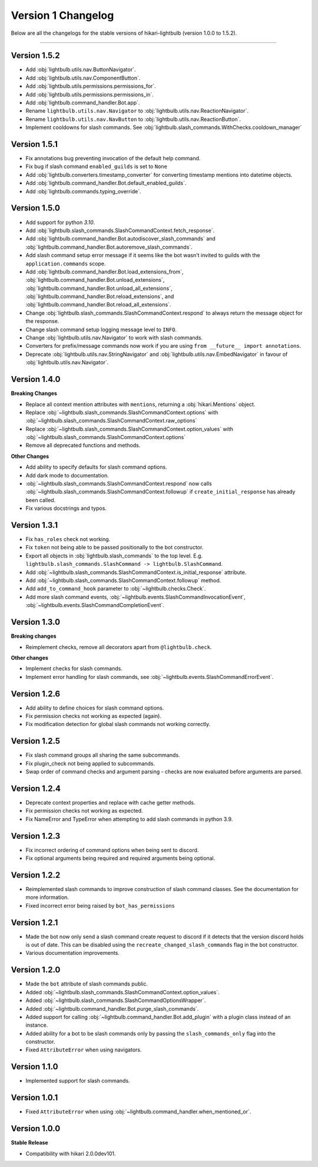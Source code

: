 ===================
Version 1 Changelog
===================

Below are all the changelogs for the stable versions of hikari-lightbulb (version 1.0.0 to 1.5.2).

----

Version 1.5.2
=============

- Add :obj:`lightbulb.utils.nav.ButtonNavigator`.

- Add :obj:`lightbulb.utils.nav.ComponentButton`.

- Add :obj:`lightbulb.utils.permissions.permissions_for`.

- Add :obj:`lightbulb.utils.permissions.permissions_in`.

- Add :obj:`lightbulb.command_handler.Bot.app`.

- Rename ``lightbulb.utils.nav.Navigator`` to :obj:`lightbulb.utils.nav.ReactionNavigator`.

- Rename ``lightbulb.utils.nav.NavButton`` to :obj:`lightbulb.utils.nav.ReactionButton`.

- Implement cooldowns for slash commands. See :obj:`lightbulb.slash_commands.WithChecks.cooldown_manager`

Version 1.5.1
=============

- Fix annotations bug preventing invocation of the default help command.

- Fix bug if slash command ``enabled_guilds`` is set to ``None``

- Add :obj:`lightbulb.converters.timestamp_converter` for converting timestamp mentions into datetime objects.

- Add :obj:`lightbulb.command_handler.Bot.default_enabled_guilds`.

- Add :obj:`lightbulb.commands.typing_override`.

Version 1.5.0
=============

- Add support for python `3.10`.

- Add :obj:`lightbulb.slash_commands.SlashCommandContext.fetch_response`.

- Add :obj:`lightbulb.command_handler.Bot.autodiscover_slash_commands` and :obj:`lightbulb.command_handler.Bot.autoremove_slash_commands`.

- Add slash command setup error message if it seems like the bot wasn't invited to guilds with the ``application.commands`` scope.

- Add :obj:`lightbulb.command_handler.Bot.load_extensions_from`, :obj:`lightbulb.command_handler.Bot.unload_extensions`, :obj:`lightbulb.command_handler.Bot.unload_all_extensions`, :obj:`lightbulb.command_handler.Bot.reload_extensions`, and :obj:`lightbulb.command_handler.Bot.reload_all_extensions`.

- Change :obj:`lightbulb.slash_commands.SlashCommandContext.respond` to always return the message object for the response.

- Change slash command setup logging message level to ``INFO``.

- Change :obj:`lightbulb.utils.nav.Navigator` to work with slash commands.

- Converters for prefix/message commands now work if you are using ``from __future__ import annotations``.

- Deprecate :obj:`lightbulb.utils.nav.StringNavigator` and :obj:`lightbulb.utils.nav.EmbedNavigator` in favour of :obj:`lightbulb.utils.nav.Navigator`.

Version 1.4.0
=============

**Breaking Changes**

- Replace all context mention attributes with ``mentions``, returning a :obj:`hikari.Mentions` object.

- Replace :obj:`~lightbulb.slash_commands.SlashCommandContext.options` with :obj:`~lightbulb.slash_commands.SlashCommandContext.raw_options`

- Replace :obj:`~lightbulb.slash_commands.SlashCommandContext.option_values` with :obj:`~lightbulb.slash_commands.SlashCommandContext.options`

- Remove all deprecated functions and methods.

**Other Changes**

- Add ability to specify defaults for slash command options.

- Add dark mode to documentation.

- :obj:`~lightbulb.slash_commands.SlashCommandContext.respond` now calls :obj:`~lightbulb.slash_commands.SlashCommandContext.followup` if ``create_initial_response`` has already been called.

- Fix various docstrings and typos.

Version 1.3.1
=============

- Fix ``has_roles`` check not working.

- Fix ``token`` not being able to be passed positionally to the bot constructor.

- Export all objects in :obj:`lightbulb.slash_commands` to the top level. E.g. ``lightbulb.slash_commands.SlashCommand -> lightbulb.SlashCommand``.

- Add :obj:`~lightbulb.slash_commands.SlashCommandContext.is_initial_response` attribute.

- Add :obj:`~lightbulb.slash_commands.SlashCommandContext.followup` method.

- Add ``add_to_command_hook`` parameter to :obj:`~lightbulb.checks.Check`.

- Add more slash command events, :obj:`~lightbulb.events.SlashCommandInvocationEvent`, :obj:`~lightbulb.events.SlashCommandCompletionEvent`.


Version 1.3.0
=============

**Breaking changes**

- Reimplement checks, remove all decorators apart from ``@lightbulb.check``.

**Other changes**

- Implement checks for slash commands.

- Implement error handling for slash commands, see :obj:`~lightbulb.events.SlashCommandErrorEvent`.

Version 1.2.6
=============

- Add ability to define choices for slash command options.

- Fix permission checks not working as expected (again).

- Fix modification detection for global slash commands not working correctly.

Version 1.2.5
=============

- Fix slash command groups all sharing the same subcommands.

- Fix plugin_check not being applied to subcommands.

- Swap order of command checks and argument parsing - checks are now evaluated before arguments are parsed.

Version 1.2.4
=============

- Deprecate context properties and replace with cache getter methods.

- Fix permission checks not working as expected.

- Fix NameError and TypeError when attempting to add slash commands in python 3.9.

Version 1.2.3
=============

- Fix incorrect ordering of command options when being sent to discord.

- Fix optional arguments being required and required arguments being optional.

Version 1.2.2
=============

- Reimplemented slash commands to improve construction of slash command classes. See the documentation for more information.

- Fixed incorrect error being raised by ``bot_has_permissions``

Version 1.2.1
=============

- Made the bot now only send a slash command create request to discord if it detects that the version discord holds is out of date. This can be disabled using the ``recreate_changed_slash_commands`` flag in the bot constructor.

- Various documentation improvements.

Version 1.2.0
=============

- Made the ``bot`` attribute of slash commands public.

- Added :obj:`~lightbulb.slash_commands.SlashCommandContext.option_values`.

- Added :obj:`~lightbulb.slash_commands.SlashCommandOptionsWrapper`.

- Added :obj:`~lightbulb.command_handler.Bot.purge_slash_commands`.

- Added support for calling :obj:`~lightbulb.command_handler.Bot.add_plugin` with a plugin class instead of an instance.

- Added ability for a bot to be slash commands only by passing the ``slash_commands_only`` flag into the constructor.

- Fixed ``AttributeError`` when using navigators.

Version 1.1.0
=============

- Implemented support for slash commands.


Version 1.0.1
=============

- Fixed ``AttributeError`` when using :obj:`~lightbulb.command_handler.when_mentioned_or`.

Version 1.0.0
=============

**Stable Release**

- Compatibility with hikari 2.0.0dev101.
